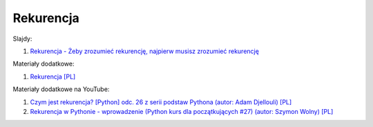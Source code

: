 Rekurencja
----------

Slajdy:

1. `Rekurencja - Żeby zrozumieć rekurencję, najpierw musisz zrozumieć rekurencję </artykuly/python/python-tutorial/rekurencja.html>`__


Materiały dodatkowe:

1. `Rekurencja [PL] <https://python.oeiizk.waw.pl/ematerialy/python_grafika2017/2_10_rekurencja.html>`__


Materiały dodatkowe na YouTube:

1. `Czym jest rekurencja? [Python] odc. 26 z serii podstaw Pythona (autor: Adam Djellouli) [PL] <https://www.youtube.com/watch?v=9zfv_luNQjo>`__
2. `Rekurencja w Pythonie - wprowadzenie (Python kurs dla początkujących #27) (autor: Szymon Wolny) [PL] <https://www.youtube.com/watch?v=gY8CUgxv2zU>`__
